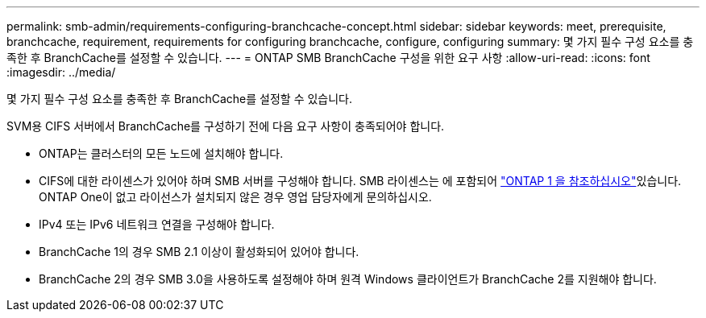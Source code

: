 ---
permalink: smb-admin/requirements-configuring-branchcache-concept.html 
sidebar: sidebar 
keywords: meet, prerequisite, branchcache, requirement, requirements for configuring branchcache, configure, configuring 
summary: 몇 가지 필수 구성 요소를 충족한 후 BranchCache를 설정할 수 있습니다. 
---
= ONTAP SMB BranchCache 구성을 위한 요구 사항
:allow-uri-read: 
:icons: font
:imagesdir: ../media/


[role="lead"]
몇 가지 필수 구성 요소를 충족한 후 BranchCache를 설정할 수 있습니다.

SVM용 CIFS 서버에서 BranchCache를 구성하기 전에 다음 요구 사항이 충족되어야 합니다.

* ONTAP는 클러스터의 모든 노드에 설치해야 합니다.
* CIFS에 대한 라이센스가 있어야 하며 SMB 서버를 구성해야 합니다. SMB 라이센스는 에 포함되어 link:../system-admin/manage-licenses-concept.html#licenses-included-with-ontap-one["ONTAP 1 을 참조하십시오"]있습니다. ONTAP One이 없고 라이선스가 설치되지 않은 경우 영업 담당자에게 문의하십시오.
* IPv4 또는 IPv6 네트워크 연결을 구성해야 합니다.
* BranchCache 1의 경우 SMB 2.1 이상이 활성화되어 있어야 합니다.
* BranchCache 2의 경우 SMB 3.0을 사용하도록 설정해야 하며 원격 Windows 클라이언트가 BranchCache 2를 지원해야 합니다.

